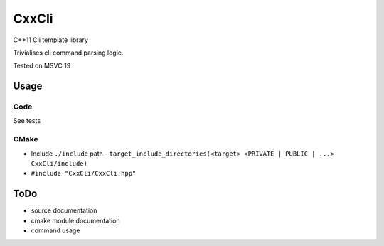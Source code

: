 
CxxCli
======
C++11 Cli template library

Trivialises cli command parsing logic.

Tested on MSVC 19

Usage
-----
Code
****
See tests

CMake
*****
- Include ``./include`` path
  - ``target_include_directories(<target> <PRIVATE | PUBLIC | ...> CxxCli/include)``
- ``#include "CxxCli/CxxCli.hpp"``

ToDo
----
- source documentation
- cmake module documentation
- command usage
